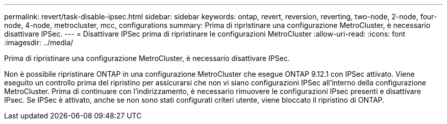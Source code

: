 ---
permalink: revert/task-disable-ipsec.html 
sidebar: sidebar 
keywords: ontap, revert, reversion, reverting, two-node, 2-node, four-node, 4-node, metrocluster, mcc, configurations 
summary: Prima di ripristinare una configurazione MetroCluster, è necessario disattivare IPSec. 
---
= Disattivare IPSec prima di ripristinare le configurazioni MetroCluster
:allow-uri-read: 
:icons: font
:imagesdir: ../media/


[role="lead"]
Prima di ripristinare una configurazione MetroCluster, è necessario disattivare IPSec.

Non è possibile ripristinare ONTAP in una configurazione MetroCluster che esegue ONTAP 9.12.1 con IPSec attivato. Viene eseguito un controllo prima del ripristino per assicurarsi che non vi siano configurazioni IPSec all'interno della configurazione MetroCluster. Prima di continuare con l'indirizzamento, è necessario rimuovere le configurazioni IPsec presenti e disattivare IPsec. Se IPSec è attivato, anche se non sono stati configurati criteri utente, viene bloccato il ripristino di ONTAP.
